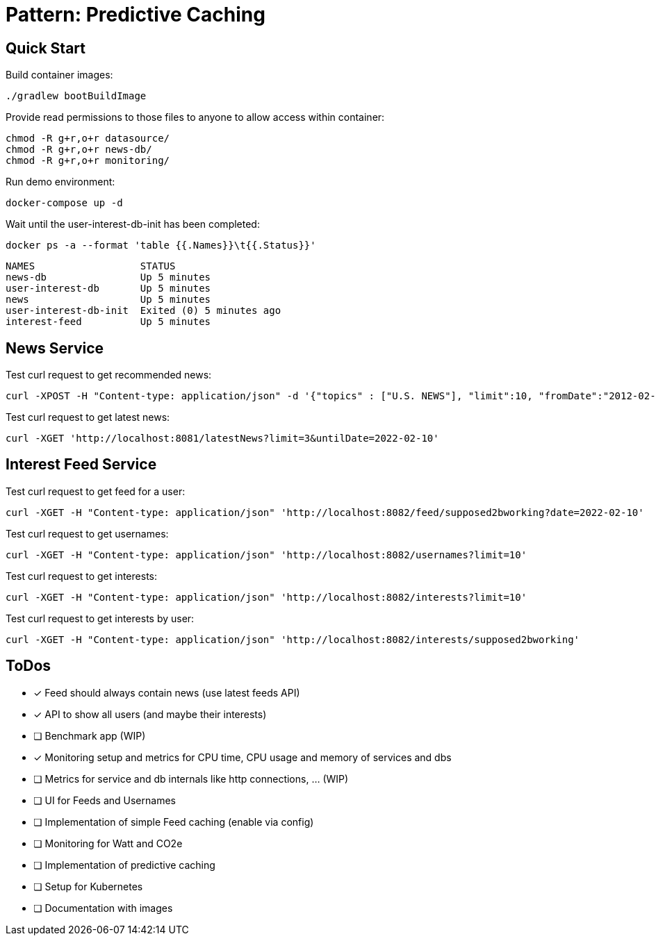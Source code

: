 = Pattern: Predictive Caching

== Quick Start

.Build container images:
[source,bash]
----
./gradlew bootBuildImage
----

.Provide read permissions to those files to anyone to allow access within container:
[source,bash]
----
chmod -R g+r,o+r datasource/
chmod -R g+r,o+r news-db/
chmod -R g+r,o+r monitoring/
----

.Run demo environment:
[source,bash]
----
docker-compose up -d
----

.Wait until the user-interest-db-init has been completed:
[source,bash]
----
docker ps -a --format 'table {{.Names}}\t{{.Status}}'
----
----
NAMES                  STATUS
news-db                Up 5 minutes
user-interest-db       Up 5 minutes
news                   Up 5 minutes
user-interest-db-init  Exited (0) 5 minutes ago
interest-feed          Up 5 minutes
----

== News Service

.Test curl request to get recommended news:
[source,bash]
----
curl -XPOST -H "Content-type: application/json" -d '{"topics" : ["U.S. NEWS"], "limit":10, "fromDate":"2012-02-03", "untilDate":"2022-02-10"}' 'http://localhost:8081/recommendedNews'
----

.Test curl request to get latest news:
[source,bash]
----
curl -XGET 'http://localhost:8081/latestNews?limit=3&untilDate=2022-02-10'
----

== Interest Feed Service

.Test curl request to get feed for a user:
[source,bash]
----
curl -XGET -H "Content-type: application/json" 'http://localhost:8082/feed/supposed2bworking?date=2022-02-10'
----

.Test curl request to get usernames:
[source,bash]
----
curl -XGET -H "Content-type: application/json" 'http://localhost:8082/usernames?limit=10'
----

.Test curl request to get interests:
[source,bash]
----
curl -XGET -H "Content-type: application/json" 'http://localhost:8082/interests?limit=10'
----

.Test curl request to get interests by user:
[source,bash]
----
curl -XGET -H "Content-type: application/json" 'http://localhost:8082/interests/supposed2bworking'
----

== ToDos

* [x] Feed should always contain news (use latest feeds API)
* [x] API to show all users (and maybe their interests)
* [ ] Benchmark app (WIP)
* [x] Monitoring setup and metrics for CPU time, CPU usage and memory of services and dbs
* [ ] Metrics for service and db internals like http connections, ... (WIP)
* [ ] UI for Feeds and Usernames
* [ ] Implementation of simple Feed caching (enable via config)
* [ ] Monitoring for Watt and CO2e
* [ ] Implementation of predictive caching
* [ ] Setup for Kubernetes
* [ ] Documentation with images